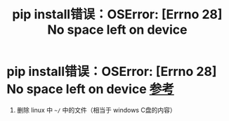 :PROPERTIES:
:ID:       4b0b3990-5e14-47a4-ab66-a2e2c50c9ade
:END:
#+title: pip install错误：OSError: [Errno 28] No space left on device
#+filetags: pip

* pip install错误：OSError: [Errno 28] No space left on device [[https://blog.csdn.net/aixuexideou/article/details/125597407][参考]]
1. 删除 linux 中 =~/= 中的文件（相当于 windows C盘的内容）
